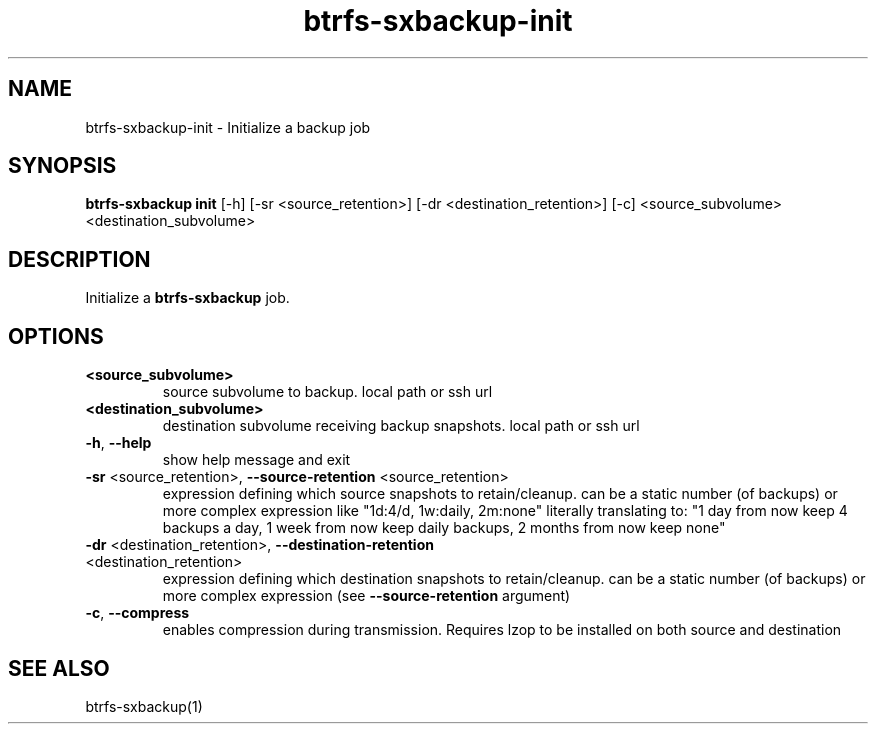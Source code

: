 .TH "btrfs-sxbackup-init" "1" "0.5.9" "Marco Schindler" ""
.SH "NAME"
.LP 
btrfs\-sxbackup\-init \- Initialize a backup job
.SH "SYNOPSIS"
.LP 
\fBbtrfs\-sxbackup init\fR [\-h] [\-sr <source_retention>] [\-dr <destination_retention>] [\-c] <source_subvolume> <destination_subvolume>
.SH "DESCRIPTION"
.LP 
Initialize a \fBbtrfs\-sxbackup\fR job.
.SH "OPTIONS"
.LP 
.TP 
\fB<source_subvolume>\fR
source subvolume to backup. local path or ssh url
.TP 
\fB<destination_subvolume>\fR
destination subvolume receiving backup snapshots. local path or ssh url
.TP 
\fB\-h\fR, \fB\-\-help\fR
show help message and exit
.TP 
\fB\-sr\fR <source_retention>, \fB\-\-source\-retention\fR <source_retention>
expression defining which source snapshots to retain/cleanup. can be a static number (of backups) or more complex expression like "1d:4/d, 1w:daily, 2m:none" literally translating to: "1 day from now keep 4 backups a day, 1 week from now keep daily backups, 2 months from now keep none"
.TP 
\fB\-dr\fR <destination_retention>, \fB\-\-destination\-retention\fR <destination_retention>
expression defining which destination snapshots to retain/cleanup. can be a static number (of backups) or more complex expression (see \fB\-\-source\-retention\fR argument)
.TP 
\fB\-c\fR, \fB\-\-compress\fR
enables compression during transmission. Requires lzop to be installed on both source and destination
.SH "SEE ALSO"
.LP 
btrfs\-sxbackup(1)
